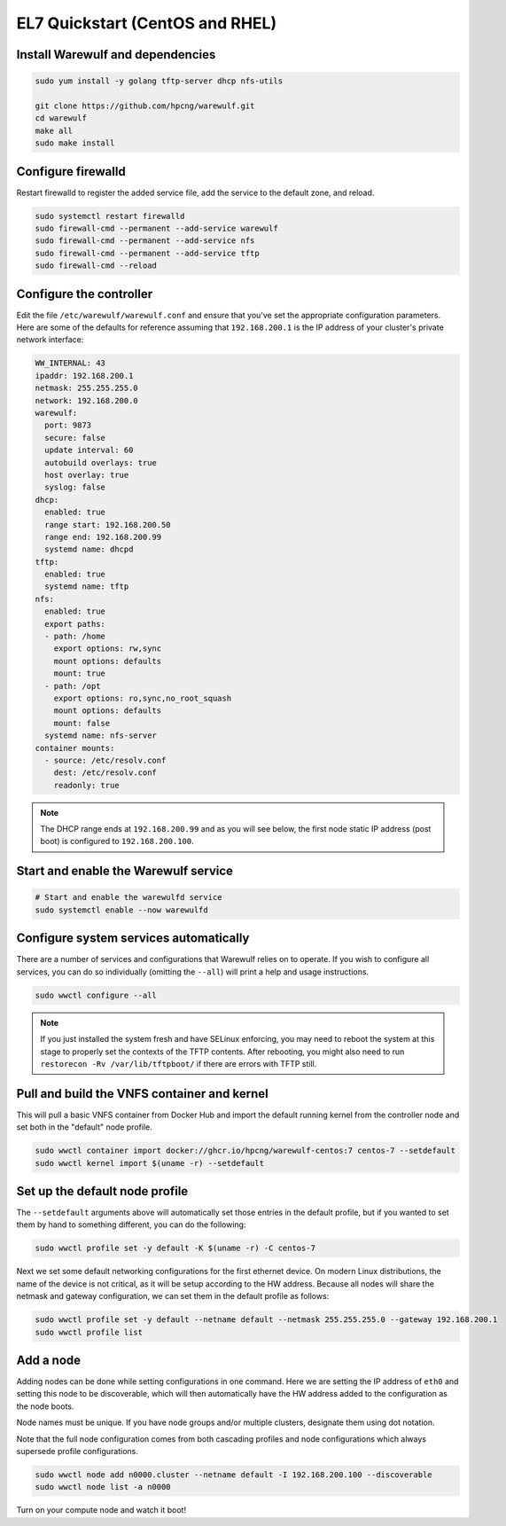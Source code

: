 ================================
EL7 Quickstart (CentOS and RHEL)
================================

Install Warewulf and dependencies
=================================

.. code-block:: bash

   sudo yum install -y golang tftp-server dhcp nfs-utils

   git clone https://github.com/hpcng/warewulf.git
   cd warewulf
   make all
   sudo make install

Configure firewalld
===================

Restart firewalld to register the added service file, add the service
to the default zone, and reload.

.. code-block:: bash

   sudo systemctl restart firewalld
   sudo firewall-cmd --permanent --add-service warewulf
   sudo firewall-cmd --permanent --add-service nfs
   sudo firewall-cmd --permanent --add-service tftp
   sudo firewall-cmd --reload

Configure the controller
========================

Edit the file ``/etc/warewulf/warewulf.conf`` and ensure that you've
set the appropriate configuration parameters. Here are some of the
defaults for reference assuming that ``192.168.200.1`` is the IP
address of your cluster's private network interface:

.. code-block:: yaml

    WW_INTERNAL: 43
    ipaddr: 192.168.200.1
    netmask: 255.255.255.0
    network: 192.168.200.0
    warewulf:
      port: 9873
      secure: false
      update interval: 60
      autobuild overlays: true
      host overlay: true
      syslog: false
    dhcp:
      enabled: true
      range start: 192.168.200.50
      range end: 192.168.200.99
      systemd name: dhcpd
    tftp:
      enabled: true
      systemd name: tftp
    nfs:
      enabled: true
      export paths:
      - path: /home
        export options: rw,sync
        mount options: defaults
        mount: true
      - path: /opt
        export options: ro,sync,no_root_squash
        mount options: defaults
        mount: false
      systemd name: nfs-server
    container mounts:
      - source: /etc/resolv.conf
        dest: /etc/resolv.conf
        readonly: true

.. note::

   The DHCP range ends at ``192.168.200.99`` and as you will see
   below, the first node static IP address (post boot) is configured
   to ``192.168.200.100``.

Start and enable the Warewulf service
=====================================

.. code-block:: bash

   # Start and enable the warewulfd service
   sudo systemctl enable --now warewulfd

Configure system services automatically
=======================================

There are a number of services and configurations that Warewulf relies
on to operate.  If you wish to configure all services, you can do so
individually (omitting the ``--all``) will print a help and usage
instructions.

.. code-block:: bash

   sudo wwctl configure --all

.. note::

   If you just installed the system fresh and have SELinux enforcing,
   you may need to reboot the system at this stage to properly set the
   contexts of the TFTP contents. After rebooting, you might also need
   to run ``restorecon -Rv /var/lib/tftpboot/`` if there are
   errors with TFTP still.

Pull and build the VNFS container and kernel
============================================

This will pull a basic VNFS container from Docker Hub and import the
default running kernel from the controller node and set both in the
"default" node profile.

.. code-block:: bash

   sudo wwctl container import docker://ghcr.io/hpcng/warewulf-centos:7 centos-7 --setdefault
   sudo wwctl kernel import $(uname -r) --setdefault

Set up the default node profile
===============================

The ``--setdefault`` arguments above will automatically set those
entries in the default profile, but if you wanted to set them by hand
to something different, you can do the following:

.. code-block:: bash

   sudo wwctl profile set -y default -K $(uname -r) -C centos-7

Next we set some default networking configurations for the first
ethernet device. On modern Linux distributions, the name of the device
is not critical, as it will be setup according to the HW
address. Because all nodes will share the netmask and gateway
configuration, we can set them in the default profile as follows:

.. code-block:: bash

   sudo wwctl profile set -y default --netname default --netmask 255.255.255.0 --gateway 192.168.200.1
   sudo wwctl profile list

Add a node
==========

Adding nodes can be done while setting configurations in one
command. Here we are setting the IP address of ``eth0`` and setting
this node to be discoverable, which will then automatically have the
HW address added to the configuration as the node boots.

Node names must be unique. If you have node groups and/or multiple
clusters, designate them using dot notation.

Note that the full node configuration comes from both cascading
profiles and node configurations which always supersede profile
configurations.

.. code-block:: bash

   sudo wwctl node add n0000.cluster --netname default -I 192.168.200.100 --discoverable
   sudo wwctl node list -a n0000

Turn on your compute node and watch it boot!
